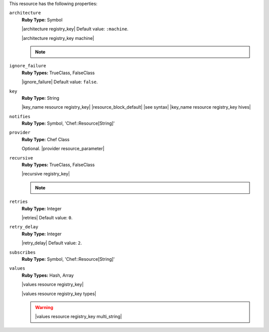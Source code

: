 .. The contents of this file may be included in multiple topics (using the includes directive).
.. The contents of this file should be modified in a way that preserves its ability to appear in multiple topics.

This resource has the following properties:

``architecture``
   **Ruby Type:** Symbol

   |architecture registry_key| Default value: ``:machine``.

   |architecture registry_key machine|

   .. note:: .. include:: ../../includes_notes/includes_notes_registry_key_architecture.rst
   
``ignore_failure``
   **Ruby Types:** TrueClass, FalseClass

   |ignore_failure| Default value: ``false``.
   
``key``
   **Ruby Type:** String

   |key_name resource registry_key| |resource_block_default| |see syntax|
   |key_name resource registry_key hives|
   
``notifies``
   **Ruby Type:** Symbol, 'Chef::Resource[String]'

   .. include:: ../../includes_resources_common/includes_resources_common_notification_notifies.rst

   .. include:: ../../includes_resources_common/includes_resources_common_notification_timers.rst

   .. include:: ../../includes_resources_common/includes_resources_common_notification_notifies_syntax.rst
   
``provider``
   **Ruby Type:** Chef Class

   Optional. |provider resource_parameter|
   
``recursive``
   **Ruby Types:** TrueClass, FalseClass

   |recursive registry_key|

   .. note:: .. include:: ../../includes_notes/includes_notes_registry_key_resource_recursive.rst
   
``retries``
   **Ruby Type:** Integer

   |retries| Default value: ``0``.
   
``retry_delay``
   **Ruby Type:** Integer

   |retry_delay| Default value: ``2``.
   
``subscribes``
   **Ruby Type:** Symbol, 'Chef::Resource[String]'

   .. include:: ../../includes_resources_common/includes_resources_common_notification_subscribes.rst

   .. include:: ../../includes_resources_common/includes_resources_common_notification_timers.rst

   .. include:: ../../includes_resources_common/includes_resources_common_notification_subscribes_syntax.rst
   
``values``
   **Ruby Types:** Hash, Array

   |values resource registry_key|
       
   |values resource registry_key types|

   .. warning:: |values resource registry_key multi_string|

